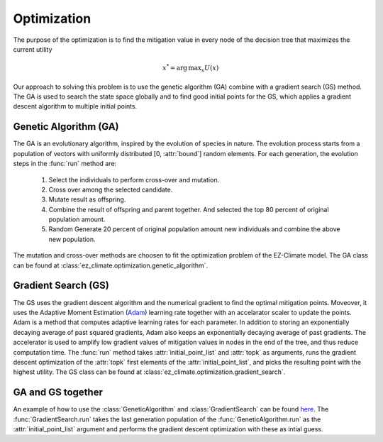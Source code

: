 ============
Optimization
============

The purpose of the optimization is to find the mitigation value in every node of the decision tree that maximizes the current utility

.. math::
	
	x^*=  \operatorname*{arg\,max}_x U(x) 

Our approach to solving this problem is to use the genetic algorithm (GA) combine with a gradient search (GS) method. The GA is used to search the state space globally and to find good initial points for the GS, which applies a gradient descent algorithm to multiple initial points.

Genetic Algorithm (GA)
----------------------

The GA is an evolutionary algorithm, inspired by the evolution of species in nature. The evolution process starts from a population of vectors with uniformly distributed [0, :attr:`bound`] random elements. For each generation, the evolution steps in the :func:`run` method are:

  1. Select the individuals to perform cross-over and mutation.
  2. Cross over among the selected candidate.
  3. Mutate result as offspring.
  4. Combine the result of offspring and parent together. And selected the top 80 percent of original population amount.
  5. Random Generate 20 percent of original population amount new individuals and combine the above new population.

The mutation and cross-over methods are choosen to fit the optimization problem of the EZ-Climate model. The GA class can be found at :class:`ez_climate.optimization.genetic_algorithm`.

Gradient Search (GS)
--------------------

The GS uses the gradient descent algorithm and the numerical gradient to find the optimal mitigation points. Moveover, it uses the Adaptive Moment Estimation (Adam_) learning rate together with an accelarator scaler to update the points. Adam is a method that computes adaptive learning rates for each parameter. In addition to storing an exponentially decaying average of past squared gradients, Adam also keeps an exponentially decaying average of past gradients. The accelerator is used to amplify low gradient values of mitigation values in nodes in the end of the tree, and thus reduce computation time. The :func:`run` method takes :attr:`initial_point_list` and :attr:`topk` as arguments, runs the gradient descent optimization of the :attr:`topk` first elements of the :attr:`initial_point_list`, and picks the resulting point with the highest utility. The GS class can be found at :class:`ez_climate.optimization.gradient_search`.


GA and GS together
------------------

An example of how to use the :class:`GeneticAlgorithm` and :class:`GradientSearch` can be found `here <../examples/output_paper.html>`_. The :func:`GradientSearch.run` takes the last generation population of the :func:`GeneticAlgorithm.run` as the :attr:`initial_point_list` argument and performs the gradient descent optimization with these as intial guess. 


.. _Adam: http://sebastianruder.com/optimizing-gradient-descent/index.html#fnref:15